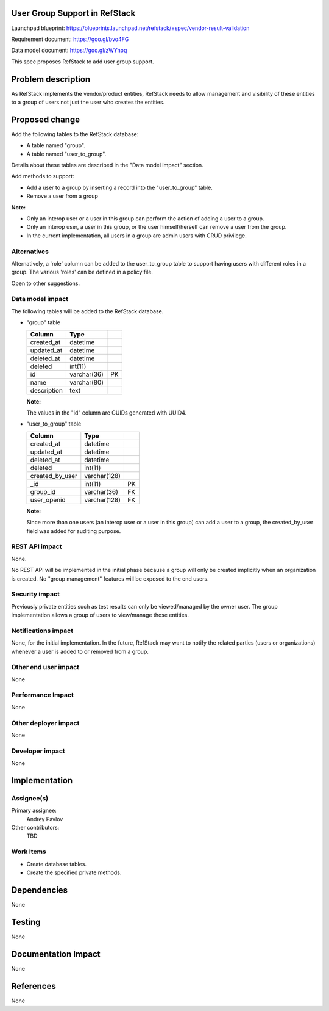 User Group Support in RefStack
==============================

Launchpad blueprint: https://blueprints.launchpad.net/refstack/+spec/vendor-result-validation

Requirement document: https://goo.gl/bvo4FG

Data model document: https://goo.gl/zWYnoq

This spec proposes RefStack to add user group support.


Problem description
===================

As RefStack implements the vendor/product entities, RefStack needs to allow
management and visibility of these entities to a group of users not just the
user who creates the entities.


Proposed change
===============

Add the following tables to the RefStack database:

* A table named "group".
* A table named "user_to_group".

Details about these tables are described in the "Data model impact" section.

Add methods to support:

* Add a user to a group by inserting a record into the "user_to_group" table.
* Remove a user from a group

**Note:**

* Only an interop user or a user in this group can perform the action of adding a user to a group.
* Only an interop user, a user in this group, or the user himself/herself can remove a user from the group.
* In the current implementation, all users in a group are admin users with CRUD privilege.


Alternatives
------------

Alternatively, a 'role' column can be added to the user_to_group table to support
having users with different roles in a group. The various 'roles' can be
defined in a policy file.

Open to other suggestions.

Data model impact
-----------------
The following tables will be added to the RefStack database.

* "group" table

  +------------------------+-------------+----------+
  | Column                 |   Type      |          |
  +========================+=============+==========+
  | created_at             | datetime    |          |
  +------------------------+-------------+----------+
  | updated_at             | datetime    |          |
  +------------------------+-------------+----------+
  | deleted_at             | datetime    |          |
  +------------------------+-------------+----------+
  | deleted                | int(11)	 |          |
  +------------------------+-------------+----------+
  | id                     | varchar(36) | PK       |
  +------------------------+-------------+----------+
  | name                   | varchar(80) |          |
  +------------------------+-------------+----------+
  | description            | text        |          |
  +------------------------+-------------+----------+

  **Note:**

  The values in the "id" column are GUIDs generated with UUID4.

* "user_to_group" table

  +------------------------+-------------+----------+
  | Column                 |   Type      |          |
  +========================+=============+==========+
  | created_at             | datetime    |          |
  +------------------------+-------------+----------+
  | updated_at             | datetime    |          |
  +------------------------+-------------+----------+
  | deleted_at             | datetime    |          |
  +------------------------+-------------+----------+
  | deleted                | int(11)	 |          |
  +------------------------+-------------+----------+
  | created_by_user        | varchar(128)|          |
  +------------------------+-------------+----------+
  | _id                    | int(11)     | PK       |
  +------------------------+-------------+----------+
  | group_id               | varchar(36) | FK       |
  +------------------------+-------------+----------+
  | user_openid            | varchar(128)| FK       |
  +------------------------+-------------+----------+

  **Note:**

  Since more than one users (an interop user or a user in this group) can add
  a user to a group, the created_by_user field was added for auditing purpose.


REST API impact
---------------

None.

No REST API will be implemented in the initial phase because a group will only
be created implicitly when an organization is created.  No "group management"
features will be exposed to the end users.

Security impact
---------------

Previously private entities such as test results can only be viewed/managed by
the owner user.  The group implementation allows a group of users to
view/manage those entities.

Notifications impact
--------------------

None, for the initial implementation.  In the future, RefStack may want to
notify the related parties (users or organizations) whenever a user is added to
or removed from a group.

Other end user impact
---------------------

None

Performance Impact
------------------

None

Other deployer impact
---------------------

None

Developer impact
----------------

None

Implementation
==============

Assignee(s)
-----------

Primary assignee:
  Andrey Pavlov

Other contributors:
  TBD

Work Items
----------

* Create database tables.
* Create the specified private methods.


Dependencies
============

None


Testing
=======

None


Documentation Impact
====================

None


References
==========

None
